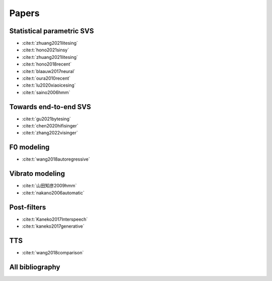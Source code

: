 Papers
======

Statistical parametric SVS
--------------------------

- :cite:t:`zhuang2021litesing`
- :cite:t:`hono2021sinsy`
- :cite:t:`zhuang2021litesing`
- :cite:t:`hono2018recent`
- :cite:t:`blaauw2017neural`
- :cite:t:`oura2010recent`
- :cite:t:`lu2020xiaoicesing`
- :cite:t:`saino2006hmm`

Towards end-to-end SVS
-----------------------

- :cite:t:`gu2021bytesing`
- :cite:t:`chen2020hifisinger`
- :cite:t:`zhang2022visinger`

F0 modeling
-----------

- :cite:t:`wang2018autoregressive`

Vibrato modeling
-----------------

- :cite:t:`山田知彦2009hmm`
- :cite:t:`nakano2006automatic`

Post-filters
-------------

- :cite:t:`Kaneko2017Interspeech`
- :cite:t:`kaneko2017generative`

TTS
----
- :cite:t:`wang2018comparison`


All bibliography
-----------------

.. bibliography::
